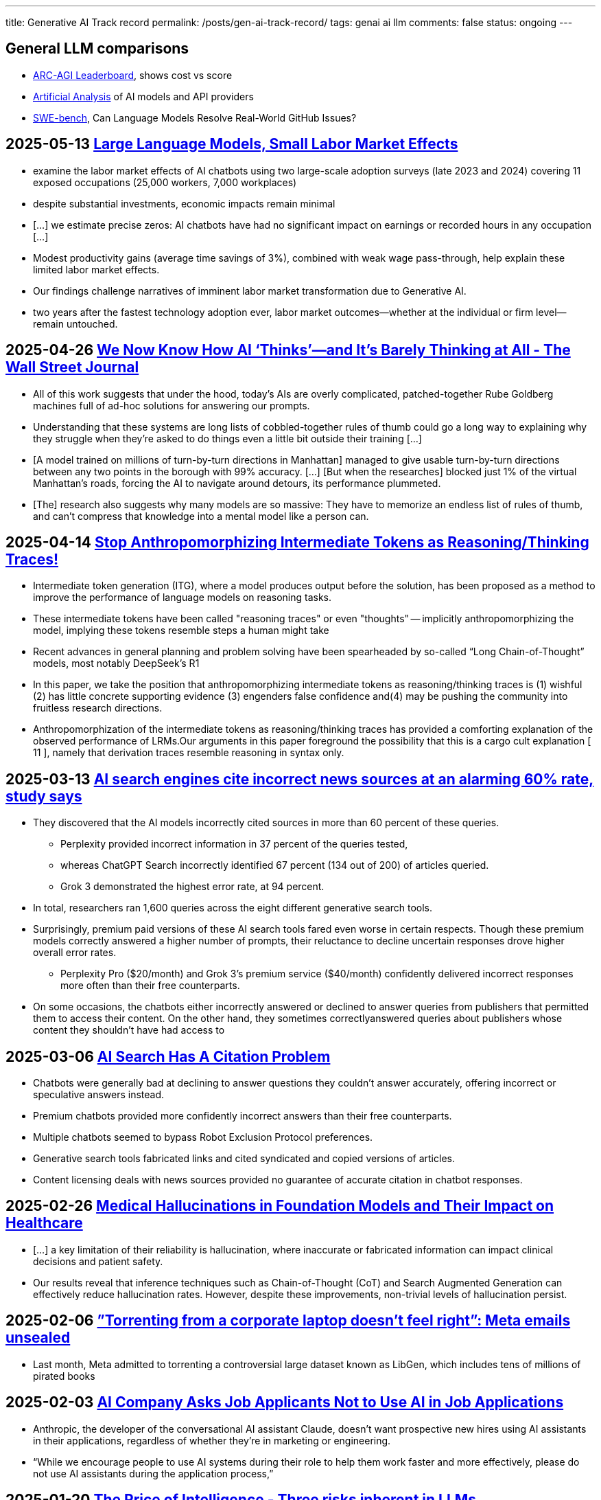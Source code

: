 ---
title: Generative AI Track record
permalink: /posts/gen-ai-track-record/
tags: genai ai llm
comments: false
status: ongoing
---

//https://poloclub.github.io/transformer-explainer/

== General LLM comparisons

- link:https://arcprize.org/leaderboard[ARC-AGI Leaderboard], shows cost vs score
- link:https://artificialanalysis.ai/[Artificial Analysis] of AI models and API providers
- link:https://www.swebench.com/#verified[SWE-bench], Can Language Models Resolve Real-World GitHub Issues?

// McDonalds order errors
// NY legal errors

== 2025-05-13 link:https://papers.ssrn.com/sol3/papers.cfm?abstract_id=5219933[Large Language Models, Small Labor Market Effects]

* examine the labor market effects of AI chatbots using two large-scale adoption surveys (late 2023 and 2024) covering 11 exposed occupations (25,000 workers, 7,000 workplaces)
* despite substantial investments, economic impacts remain minimal
* [...] we estimate precise zeros: AI chatbots have had no significant impact on earnings or recorded hours in any occupation [...]
* Modest productivity gains (average time savings of 3%), combined with weak wage pass-through, help explain these limited labor market effects.
* Our findings challenge narratives of imminent labor market transformation due to Generative AI.
* two years after the fastest technology adoption ever, labor market outcomes—whether at the individual or firm level—remain untouched.

== 2025-04-26 link:https://www.msn.com/en-us/news/technology/we-now-know-how-ai-thinks-and-it-s-barely-thinking-at-all/ar-AA1DDDZv[We Now Know How AI ‘Thinks’—and It’s Barely Thinking at All - The Wall Street Journal]

* All of this work suggests that under the hood, today’s AIs are overly complicated, patched-together Rube Goldberg machines full of ad-hoc solutions for answering our prompts.
* Understanding that these systems are long lists of cobbled-together rules of thumb could go a long way to explaining why they struggle when they’re asked to do things even a little bit outside their training [...]
* [A model trained on millions of turn-by-turn directions in Manhattan] managed to give usable turn-by-turn directions between any two points in the borough with 99% accuracy. [...] [But when the researches] blocked just 1% of the virtual Manhattan’s roads, forcing the AI to navigate around detours, its performance plummeted.
* [The] research also suggests why many models are so massive: They have to memorize an endless list of rules of thumb, and can’t compress that knowledge into a mental model like a person can.

// == 2025-04-22 link:https://arxiv.org/abs/2504.15681[Vidi: Large Multimodal Models for Video Understanding and Editing]

== 2025-04-14 link:https://arxiv.org/abs/2504.09762v2[Stop Anthropomorphizing Intermediate Tokens as Reasoning/Thinking Traces!]

* Intermediate token generation (ITG), where a model produces output before the solution, has been proposed as a method to improve the performance of language models on reasoning tasks.
* These intermediate tokens have been called "reasoning traces" or even "thoughts" -- implicitly anthropomorphizing the model, implying these tokens resemble steps a human might take
* Recent advances in general planning and problem solving have been spearheaded by so-called “Long Chain-of-Thought”
models, most notably DeepSeek’s R1
* In this paper, we take the position that anthropomorphizing intermediate tokens as reasoning/thinking traces is (1) wishful (2) has little concrete supporting evidence (3) engenders false confidence and(4) may be pushing the community into fruitless research directions.
* Anthropomorphization of the intermediate tokens as reasoning/thinking traces has provided a comforting explanation of the observed performance of LRMs.Our arguments in this paper foreground the possibility that this is a cargo cult explanation [ 11 ], namely that derivation traces resemble reasoning in syntax only.


== 2025-03-13 link:https://arstechnica.com/ai/2025/03/ai-search-engines-give-incorrect-answers-at-an-alarming-60-rate-study-says/[AI search engines cite incorrect news sources at an alarming 60% rate, study says]

* They discovered that the AI models incorrectly cited sources in more than 60 percent of these queries.
** Perplexity provided incorrect information in 37 percent of the queries tested,
** whereas ChatGPT Search incorrectly identified 67 percent (134 out of 200) of articles queried.
** Grok 3 demonstrated the highest error rate, at 94 percent.
* In total, researchers ran 1,600 queries across the eight different generative search tools.
* Surprisingly, premium paid versions of these AI search tools fared even worse in certain respects. Though these premium models correctly answered a higher number of prompts, their reluctance to decline uncertain responses drove higher overall error rates.
** Perplexity Pro ($20/month) and Grok 3's premium service ($40/month) confidently delivered incorrect responses more often than their free counterparts.
* On some occasions, the chatbots either incorrectly answered or declined to answer queries from publishers that permitted them to access their content. On the other hand, they sometimes correctlyanswered queries about publishers whose content they shouldn’t have had access to

== 2025-03-06 link:https://www.cjr.org/tow_center/we-compared-eight-ai-search-engines-theyre-all-bad-at-citing-news.php[AI Search Has A Citation Problem]

- Chatbots were generally bad at declining to answer questions they couldn’t answer accurately, offering incorrect or speculative answers instead.
- Premium chatbots provided more confidently incorrect answers than their free counterparts.
- Multiple chatbots seemed to bypass Robot Exclusion Protocol preferences.
- Generative search tools fabricated links and cited syndicated and copied versions of articles.
- Content licensing deals with news sources provided no guarantee of accurate citation in chatbot responses.

== 2025-02-26 link:https://arxiv.org/abs/2503.05777[Medical Hallucinations in Foundation Models and Their Impact on Healthcare]

* [...] a key limitation of their reliability is hallucination, where inaccurate or fabricated information can impact clinical decisions and patient safety.
* Our results reveal that inference techniques such as Chain-of-Thought (CoT) and Search Augmented Generation can effectively reduce hallucination rates. However, despite these improvements, non-trivial levels of hallucination persist.

== 2025-02-06 link:https://arstechnica.com/tech-policy/2025/02/meta-torrented-over-81-7tb-of-pirated-books-to-train-ai-authors-say/[”Torrenting from a corporate laptop doesn’t feel right”: Meta emails unsealed]
* Last month, Meta admitted to torrenting a controversial large dataset known as LibGen, which includes tens of millions of pirated books

== 2025-02-03 link:https://www.404media.co/anthropic-claude-job-application-ai-assistants/[AI Company Asks Job Applicants Not to Use AI in Job Applications]
* Anthropic, the developer of the conversational AI assistant Claude, doesn’t want prospective new hires using AI assistants in their applications, regardless of whether they’re in marketing or engineering.
* “While we encourage people to use AI systems during their role to help them work faster and more effectively, please do not use AI assistants during the application process,”

== 2025-01-20 link:https://queue.acm.org/detail.cfm?id=3711679[The Price of Intelligence - Three risks inherent in LLMs]

* Discussions of LLM capabilities often overlook their inherently probabilistic nature [...]
** [The models are losing data. They are trained] with billions of parameters on trillions of tokens, making it impossible for a model to perfectly memorize all information in its training data.
** The generation process is also stochastic.
* These characteristics give rise to three intrinsic behaviors:
** Hallucination
** Indirect prompt injection [e.g. E-Mails that are passed to the LLM, where the contents derail or even change the intended user prompt]
** Jailbreaks, [crafted input prompts] bypassing built-in safeguards or ethical guidelines
* These behaviors pose significant challenges for the widespread adoption of LLMs, particularly in high-stakes domains such as healthcare, finance, or legal applications.
* We argue that there is no simple "fix" for these behaviors, but they are instead fundamental to how these models operate.

== 2025-01-03 link:https://www.ftc.gov/policy/advocacy-research/tech-at-ftc/2025/01/ai-risk-consumer-harm[AI and the Risk of Consumer Harm]
* The FTC is increasingly taking note of AI’s potential for and real-world instances of harm
** from incentivizing commercial surveillance
** to enabling fraud and impersonation
** to perpetuating illegal discrimination
* companies [should] consider these factors when developing, maintaining, using, and deploying an AI-based product:
** Taking necessary steps to prevent harm before and after deploying a product.
** Taking preventative measures to detect, deter, and halt AI-related impersonation, fraud, child sexual abuse material, and non-consensual intimate imagery.
** Avoiding deceptive claims about AI tools that result in people losing money or put users at risk of harm.
** Ensuring privacy and security by default.

== 2024-12-13 link:https://arxiv.org/abs/2412.09871?trk=public_post_reshare-text[Byte Latent Transformer: Patches Scale Better Than Tokens]
* The Byte Latent Transformer (BLT), is a new byte-level LLM architecture that, for the first time, matches tokenization-based LLM performance at scale with significant improvements in inference efficiency and robustness

== 2024-11-27 link:https://www.theverge.com/2024/11/27/24307284/microsoft-debunks-office-ai-data-scraping-rumors[Microsoft says it isn’t using M360 data to train AI models]
* Microsoft says it isn’t using customer data from its Microsoft 365 apps to train its AI models.
* The confusion arose from a privacy setting in Microsoft Office that toggles “optional connected experiences”

== 2024-11-21 link:https://www.businessinsider.com/microsoft-copilot-oversharing-problem-fix-customers-2024-11[Microsoft Copilot shares sensitive information, ignoring rights]
* A [Microsoft] Copilot security issue that inadvertently let employees access sensitive information such as CEO emails and HR documents.
* Microsoft Copilot and Github Copilot are different services. The first one is integrated into M365, the latter into IDEs to generate code.

== 2024-11-13 link:https://www.bloomberg.com/news/articles/2024-11-13/openai-google-and-anthropic-are-struggling-to-build-more-advanced-ai[OpenAI, Google and Anthropic are struggling to build more advanced AI]
* [OpenAis new Model] Orion fell short when trying to answer coding questions that it hadn’t been trained on
* An upcoming iteration of [Google's] Gemini software is not living up to internal expectations
* Anthropic, meanwhile, has seen the timetable slip for the release of its long-awaited Claude model called 3.5 Opus.
* The companies are facing several challenges.
** It’s become increasingly difficult to find new, untapped sources of high-quality, human-made training data that can be used to build more advanced AI systems.
** Even modest improvements may not be enough to justify the tremendous costs associated with building and operating new models
* “We got very excited for a brief period of very fast progress, That just wasn’t sustainable.”
* Like Google and Anthropic, OpenAI is now shifting attention from the size of these models to newer use cases, including a crop of AI tools called agents that can book flights or send emails on a user’s behalf.

== 2024-10-21 link:https://www.ciodive.com/news/gartner-symposium-keynote-AI/730486/[Gartner sounds alarm on AI cost, data challenges]
* CIOs are still in search of the generative AI sweet spot where workflows are enhanced, but costs and risks are manageable
* Nearly half of CIOs say AI has not yet met ROI expectations, according to Gartner research.
* “The truth is that you’ve been in the mud for the last year, working hard to find all those benefits that were promised by AI,”
* Part of the disillusionment business leaders are feeling comes from the immaturity of the technology and the pace of innovation.
* “Cost is as big an AI risk as security. With generative AI, it’s really easy to waste money.”
* CIOs could miscalculate AI costs by as much as 1,000% as they scale AI plans, Gartner research suggests.
* “Set aside all that hype and focus on your pace,” LeHong said. “Choose the one that’s right for you and run your own race.”

// 2024-10-07 link:https://arxiv.org/pdf/2410.05229[Understanding the Limitations of Mathematical Reasoning in Large Language Models]

== 2024-09-27 link:https://www.nytimes.com/2024/09/27/technology/openai-chatgpt-investors-funding.html[OpenAI Is Growing Fast and Burning Through Piles of Money]
* OpenAI’s monthly revenue hit $300 million in August, up 1,700 percent since the beginning of 2023, and the company expects about *$3.7 billion in annual sales* this year
* Roughly *10 million* ChatGPT users pay the company a *$20 monthly fee*, according to the documents. OpenAI expects to raise that price by $2 by the end of the year, and will aggressively raise it to $44 over the next five years
* It expects to *lose roughly $5 billion* this year after paying for costs related to running its services
* [They are planning] an investment round that could bring in $7 billion and value the company at $150 billion, among the highest ever for a private tech company

== 2024-09-16 link:https://www.cio.com/article/3540579/devs-gaining-little-if-anything-from-ai-coding-assistants.html[CIO: Devs gaining little (if anything) from AI coding assistants]
* Uplevel, using data generated by its customers, compared the output of about 800 developers using GitHub Copilot over a three-month period to their output in a three-month period before adoption.
* The study measured pull request (PR) cycle time, or the time to merge code into a repository, and PR throughput, the number of pull requests merged. It found *no significant improvements* for developers using Copilot.
* Use of GitHub Copilot also introduced *41% more bugs*

//== 2024-09-16 link:https://www.wheresyoured.at/subprimeai/[The Subprime AI Crisis] The AI Bubble implosion

== 2024-09-20 link:https://edition.cnn.com/2024/09/20/energy/three-mile-island-microsoft-ai/index.html[Microsoft revives the nuclear reactor that was responsible for the worst nuclear disaster in US history, to power its AI efforts]
* Three Mile Island, the site of worst nuclear disaster in the United States, is reopening and will exclusively sell the power to Microsoft as the company searches for energy sources to fuel its AI ambitions.
* The Unit 1 reactor, which closed five years ago, is expected to be revived in 2028


// == 2024-09-05 link:https://papers.ssrn.com/sol3/papers.cfm?abstract_id=4945566[The Effects of Generative AI on High Skilled Work: Evidence from Three Field Experiments with Software Developers]

== 2024-08-23 link:https://www.ciodive.com/news/generative-ai-hype-moment-reckoning-trough-disillusionment-gartner/725033/[GenerativeAI on the Gartner HypeCycle - Trough of disillusionment]
* Enthusiasm for generative AI shows signs of cooling
* In Gartner’s annual Hype Cycle for Emerging Technologies report, the research and advisory company placed generative AI past the peak of inflated expectations, and down the path towards what it calls the *trough of disillusionment*.
* Unhappiness with the technology — likely stems from three areas:
** Current models are versatile but mainly general purpose, and enterprises have struggled to steer them into enterprise use cases.
** Organizations have underestimated the challenge of setting up governance and data infrastructure for these capabilities.
** The initial wave of generative AI solutions, while valuable, may not be delivering the high promise vendors claimed.
* “It would be a loss if the short-term disillusionment results in enterprises completely pulling away from AI”

== 2024-07-29 link:https://www.gartner.com/en/newsroom/press-releases/2024-07-29-gartner-predicts-30-percent-of-generative-ai-projects-will-be-abandoned-after-proof-of-concept-by-end-of-2025[Gartner Predicts 30% of Generative AI Projects Will Be Abandoned After Proof of Concept By End of 2025]
* At least 30% of generative AI (GenAI) projects will be abandoned after proof of concept by the end of 2025, due to poor data quality, inadequate risk controls, escalating costs or unclear business value

== 2024-07-25 link:https://www.popsci.com/technology/ai-trained-on-ai-gibberish/[AI trained on AI churns out gibberish garbage]

* new research suggests that cannibalizing of past model outputs would quickly result in strings of babbling AI gibberish and could eventually lead to what’s being called “model collapse.”
* Over time and successive generations [...][the] model “becomes poisoned with its own projection of reality.”

== 2024-07-03 link:https://www.datacenterknowledge.com/sustainability/google-s-emissions-shot-up-48-over-five-years-due-to-ai[Google’s Emissions Shot Up 48% Over Five Years Due to AI]
* According to a new environmental report from [Google]
* [The] emissions climbed by almost half over five years
* [It'll be hard] to meet [their] goal of eliminating carbon emissions by 2030

== 2024-06-29 link:https://www.theguardian.com/business/article/2024/jun/29/ai-drive-brings-microsofts-green-moonshot-down-to-earth-in-west-london[AI drive brings Microsoft’s ‘green moonshot’ down to earth in west London]
* [AI] ambition is jarring with its target of being carbon negative by 2030.
* the company’s scope 3 emissions – such as CO2 related to the materials in its buildings and the electricity people consume when using products such as Xbox – are *more than 30% above* their 2020 level.

== 2024-06-29 link:https://www.goldmansachs.com/images/migrated/insights/pages/gs-research/gen-ai--too-much-spend%2C-too-little-benefit-/TOM_AI%202.0_ForRedaction.pdf[Goldman Sachs on Gen Ai: Too much spend, too little benefit?]
* Tech giants and beyond are set to spend over $1tn on AI capex in coming years, with so far little to show for it.
* AI’s “killer application” has yet to emerge

// 2024-05-13 link:https://www.mdpi.com/2076-3417/14/10/4115[The Impact of Large Language Models on Programming Education and Student Learning Outcomes]

== 2024-06-08 link:https://link.springer.com/article/10.1007/s10676-024-09775-5[ChatGPT is bullshit]

* [LLMs] have been plagued by persistent inaccuracies in their output; these are often called “AI hallucinations”.
* We argue that these falsehoods, and the overall activity of large language models, is better understood as bullshit in the sense explored by Frankfurt (On Bullshit, Princeton, 2005)
* these programs cannot themselves be concerned with truth, and because they are designed to produce text that looks truth-apt without any actual concern for truth, it seems appropriate to call their outputs bullshit.
* We further argue that describing AI misrepresentations as bullshit is both a more useful and more accurate way of predicting and discussing the behaviour of these systems.
* Currently, false statements by ChatGPT and other large language models are described as “hallucinations”, which give policymakers and the public the idea that these systems are misrepresenting the world, and describing what they “see”.
* The problem here isn’t that large language models hallucinate, lie, or misrepresent the world in some way. It’s that they are not designed to represent the world at all; instead, they are designed to convey convincing lines of text.
* Solutions such as connecting the LLM to a database don’t work because, if the models are trained on the database, then the words in the database affect the probability that the chatbot will add one or another word to the line of text it is generating. But this will only make it produce text similar to the text in the database; doing so will make it more likely that it reproduces the information in the database but by no means ensures that it will.

== 2024-04-14 link:https://mastodon.social/@nixCraft/112269408187496933[Sam Altman, We have no idea how we may one day generate revenue]
[quote, Sam Altman - CEO of OpenAI]
____
We have no current plans to make revenue. We have no idea how we may one day generate revenue. We have made a soft promise to investors that once we build this generally intelligent system, basically we will ask it to figure out an investment return for you.
____

== 2024-04-06 link:https://archive.ph/2BYtu[NY Times: How Tech Giants Cut Corners to Harvest Data for A.I.]

Big Tech has no more sources of data to tap, for their scaling ideas.

* In late 2021, OpenAI faced a *supply problem*.
** It needed more data to train the next version of its technology — lots more. So OpenAI researchers created a speech recognition tool called Whisper. It could transcribe the audio from YouTube videos...
** But YouTube prohibits people from not only using its videos for “independent” applications, but also accessing its videos by “any automated means (such as robots, botnets or scrapers).”
** Ultimately, an OpenAI team transcribed more than one million hours of YouTube videos,
* Meta
** But by early [2023], Meta had hit the same hurdle as its rivals: not enough data.
** Meta’s vice president of generative A.I., told executives that his team had used almost every available English-language book, essay, poem and news article on the internet to develop a model
** Discussed buying the publishing house Simon & Schuster to procure long works
** They also conferred on gathering copyrighted data from across the internet, even if that meant facing lawsuits. Negotiating licenses [...] would take too long
* Google
** transcribed YouTube videos to harvest text for its A.I. models. That potentially violated the copyrights to the videos, which belong to their creators.
** [Google] didn’t stop OpenAI because [they] had also used transcripts of YouTube videos to train its A.I. models
** [Their licensing terms also changed allowing them] to tap *publicly available Google Docs*
* The volume of data is crucial. Leading chatbot systems have learned from pools of digital text spanning as many as three trillion words, or roughly twice the number of words stored in Oxford University’s Bodleian Library, which has collected manuscripts since 1602.
* The most prized data, A.I. researchers said, is high-quality information, such as published books and articles, which have been carefully written and edited by professionals.
* “The data needed is so massive that even collective licensing really can’t work.”
* “Scale is all you need”
* Synthetic data
** [aka] text generated by A.I.
** “As long as you can get over the synthetic data event horizon, where the model is smart enough to make good synthetic data, everything will be fine,”
** Easier said than done. [they] can get caught in a loop where they reinforce their own quirks, mistakes and limitations.

== 2024-02-12 link:https://arxiv.org/abs/2402.08021[Careless Whisper: Speech-to-Text Hallucination Harms]
* We evaluate Open AI's Whisper [...] we find that roughly 1% of audio transcriptions contained entire hallucinated phrases or sentences which did not exist in any form in the underlying audio [... and of those] 38% of hallucinations include explicit harms.

// 2024-01-09 link:https://codescene.com/hubfs/whitepapers/Refactoring-vs-Refuctoring-Advancing-the-state-of-AI-automated-code-improvements.pdf[Refactoring vs Refuctoring: Advancing the state of AI-automated code improvements]

== 2023-10-06 link:https://en.wikipedia.org/wiki/Gemini_(chatbot)[Google Bard is relaunched as Gemini]
* the company's "largest and most capable AI model"

== 2023-10-09 link:https://www.neowin.net/news/microsoft-reportedly-is-losing-lots-of-money-per-user-on-github-copilot/[Microsoft reportedly is losing lots of money per user on GitHub Copilot]
* [Github Copilot] is available now for $10 a month or $100 for a year's subscription.
* In the first few months of this year, [Microsoft] was *losing n average more than $20 a month* per user, according to a person familiar with the figures, who said some users were costing [Microsoft] as much as *$80 a month*.

== 2023-09 link:https://en.wikipedia.org/wiki/DALL-E[DALL-E 3 revealed]
* capable of understanding "significantly more nuance and detail" than previous iterations.

== 2023-06-19 link:https://www.theregister.com/2023/06/19/even_google_warns_its_own/[Google warns its own employees: Do not use code generated by Bard]
* Google has warned its own employees not to disclose confidential information or use the code generated by its AI chatbot, Bard.
* Other large firms have similarly cautioned their staff against leaking proprietary documents or code, and have banned them using other AI chatbots.
* [Google] told Reuters its internal ban was introduced because Bard can output "undesired code suggestions." Issues could potentially lead to buggy programs or complex, bloated software that will cost developers more time to fix than if they didn't use AI to code at all.

== 2023-05-29 link:https://arxiv.org/abs/2305.18654[Faith and Fate: Limits of Transformers on Compositionality]

* The striking discrepancy between the impressive successes of transformer LLMs on seemingly complex tasks and the astonishing failures on seemingly trivial tasks spark critical open questions about how to faithfully interpret their mixed capabilities.
** Shortcut learning via pattern-matching may yield fast correct answers when similar compositional patterns are available during training but does not allow for robust generalization to uncommon or complex examples.
* Second, due to error propagation, transformers may have inherent limitations on solving high-complexity compositional tasks that exhibit novel patterns.
* The problems [hallucination, prompt injection, and jailbreaks] are inherent, certainly in the present generation of models and [...] likely in LLMs _per se_

== 2023-04-06 link:https://jonathanturley.org/2023/04/06/defamed-by-chatgpt-my-own-bizarre-experience-with-artificiality-of-artificial-intelligence/[ChatGPT invented a sexual harassment scandal and named a real law prof as the accused]
* I have been writing about the threat of AI to free speech. Then recently I learned that ChatGPT falsely reported on a claim of sexual harassment that was *never made* against me on a trip that *never occurred* while I was on a faculty where I *never taught*. ChapGPT relied on a cited Post article that was *never written* and quotes a statement that was *never made* by the newspaper.

== 2023-03 link:https://en.wikipedia.org/wiki/ChatGPT#Model_versions[ChatGPT release]
* Based on GPT 4 (Generative Pre-trained Transformer)

== 2023-02-24 link:https://en.wikipedia.org/wiki/Llama_(language_model)[Meta LLaMA is announced]

== 2023-02-06 link:https://en.wikipedia.org/wiki/Gemini_(chatbot)[Google Bard is announced]
* Multiple media outlets and financial analysts described Google as "rushing" Bard's announcement to preempt rival Microsoft's planned February 7 event unveiling its partnership with OpenAI to integrate ChatGPT into its Bing search engine
* After an "underwhelming" February 8 livestream in Paris showcasing Bard, Google's stock fell eight percent, equivalent to a $100 billion loss in market value, and the YouTube video of the livestream was made private.

== 2022-11 link:https://en.wikipedia.org/wiki/ChatGPT#Model_versions[First ChatGPT release]
* Based on GPT 3.5 (Generative Pre-trained Transformer)
* Gained one million users in five days and 100 millions in two months, becoming the fastest-growing internet application in history.

'''

== 2022-06-22 link:https://www.neowin.net/news/github-copilot-is-now-generally-available-starts-at-10month/[GitHub Copilot is now generally available, starts at $10/month]
* More than 1.2 million users enrolled in the preview for GitHub Copilot since June 2021.
* The program is now available to *all developers for $10/month* and $100/year.
* Verified students and owners of established open-source projects can keep using it for free.
* The extension is available on numerous editors such as Visual Studio, Visual Studio Code, Neovim, and JetBrains IDEs.
* The extension works well with multiple coding languages with notable ones being Python, JavaScript, TypeScript, and Go.

== 2022-04-06 link:https://en.wikipedia.org/wiki/DALL-E[DALL-E 2 revealed]
* designed to generate more realistic images at higher resolutions that "can combine concepts, attributes, and styles".

== 2021-01-05 link:https://en.wikipedia.org/wiki/DALL-E[DALL-E 1 revealed]
* uses a version of GPT-3 modified to generate images.
* The software's name is a portmanteau of the names of animated robot Pixar character WALL-E and the Catalan surrealist artist Salvador Dalí.

'''

== 2017-06-12 link:https://arxiv.org/abs/1706.03762[Attention is all you need]
* We propose a new simple network architecture, the Transformer, based solely on attention mechanisms, dispensing with recurrence and convolutions entirely.

A Google paper that lays the foundation upon which all generative AI tools are based on.